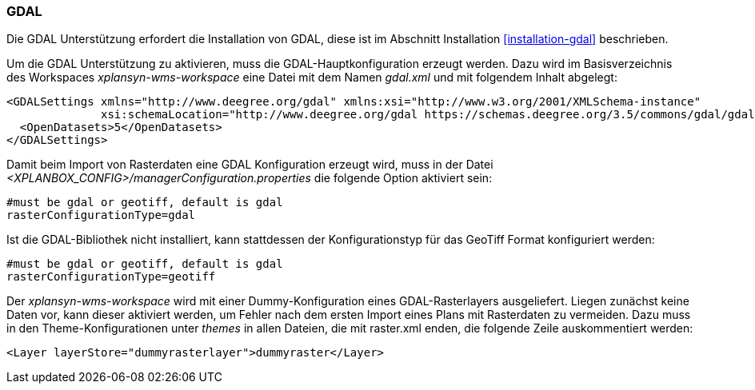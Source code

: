 [[konfiguration-gdal]]
=== GDAL

Die GDAL Unterstützung erfordert die Installation von GDAL, diese ist im
Abschnitt Installation <<installation-gdal>> beschrieben.

Um die GDAL Unterstützung zu aktivieren, muss die
GDAL-Hauptkonfiguration erzeugt werden. Dazu wird im Basisverzeichnis des
Workspaces _xplansyn-wms-workspace_ eine Datei mit dem Namen _gdal.xml_
und mit folgendem Inhalt abgelegt:

----
<GDALSettings xmlns="http://www.deegree.org/gdal" xmlns:xsi="http://www.w3.org/2001/XMLSchema-instance"
              xsi:schemaLocation="http://www.deegree.org/gdal https://schemas.deegree.org/3.5/commons/gdal/gdal.xsd">
  <OpenDatasets>5</OpenDatasets>
</GDALSettings>
----

Damit beim Import von Rasterdaten eine GDAL Konfiguration erzeugt wird,
muss in der Datei _<XPLANBOX_CONFIG>/managerConfiguration.properties_ die folgende Option aktiviert sein:

----
#must be gdal or geotiff, default is gdal
rasterConfigurationType=gdal
----

Ist die GDAL-Bibliothek nicht installiert, kann stattdessen der
Konfigurationstyp für das GeoTiff Format konfiguriert werden:

----
#must be gdal or geotiff, default is gdal
rasterConfigurationType=geotiff
----

Der _xplansyn-wms-workspace_ wird mit einer Dummy-Konfiguration eines GDAL-Rasterlayers ausgeliefert. Liegen zunächst keine Daten vor, kann dieser aktiviert werden, um Fehler nach dem ersten Import eines Plans mit Rasterdaten zu vermeiden. Dazu muss in den Theme-Konfigurationen unter _themes_ in allen Dateien, die mit raster.xml enden, die folgende Zeile auskommentiert werden:
----
<Layer layerStore="dummyrasterlayer">dummyraster</Layer>
----